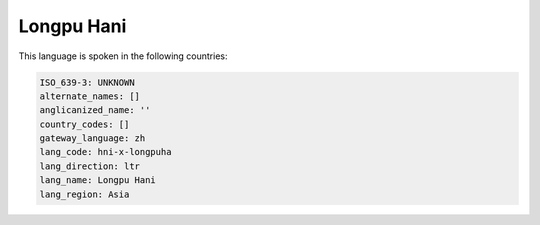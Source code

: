 .. _hni-x-longpuha:

Longpu Hani
===========

This language is spoken in the following countries:


.. code-block:: yaml

    ISO_639-3: UNKNOWN
    alternate_names: []
    anglicanized_name: ''
    country_codes: []
    gateway_language: zh
    lang_code: hni-x-longpuha
    lang_direction: ltr
    lang_name: Longpu Hani
    lang_region: Asia
    
